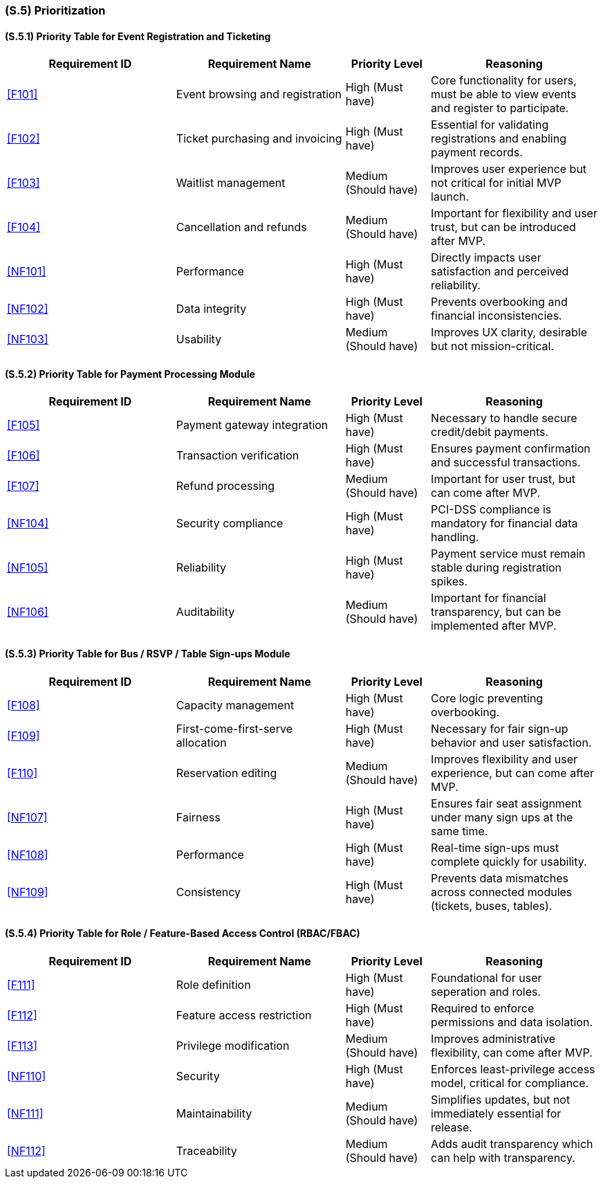 [#s5,reftext=S.5]
=== (S.5) Prioritization

ifdef::env-draft[]
TIP: _Classification of the behaviors, interfaces and scenarios (<<s2>>, <<s3>> and <<s4>>) by their degree of criticality. It is useful in particular if during the course of the project various pressures force the team to drop certain functions._  <<BM22>>
endif::[]

==== (S.5.1) Priority Table for Event Registration and Ticketing

[cols="2,2,1,2"]
|===
|Requirement ID | Requirement Name | Priority Level | Reasoning

|<<F101>> |
Event browsing and registration |
High (Must have) |
Core functionality for users, must be able to view events and register to participate.

|<<F102>> |
Ticket purchasing and invoicing |
High (Must have) |
Essential for validating registrations and enabling payment records.

|<<F103>> |
Waitlist management |
Medium (Should have) |
Improves user experience but not critical for initial MVP launch.

|<<F104>> |
Cancellation and refunds |
Medium (Should have) |
Important for flexibility and user trust, but can be introduced after MVP.

|<<NF101>> |
Performance |
High (Must have) |
Directly impacts user satisfaction and perceived reliability.

|<<NF102>> |
Data integrity |
High (Must have) |
Prevents overbooking and financial inconsistencies.

|<<NF103>> |
Usability |
Medium (Should have) |
Improves UX clarity, desirable but not mission-critical.
|===

==== (S.5.2) Priority Table for Payment Processing Module

[cols="2,2,1,2"]
|===
|Requirement ID | Requirement Name | Priority Level | Reasoning

|<<F105>> |
Payment gateway integration |
High (Must have) |
Necessary to handle secure credit/debit payments.

|<<F106>> |
Transaction verification |
High (Must have) |
Ensures payment confirmation and successful transactions.

|<<F107>> |
Refund processing |
Medium (Should have) |
Important for user trust, but can come after MVP.

|<<NF104>> |
Security compliance |
High (Must have) |
PCI-DSS compliance is mandatory for financial data handling.

|<<NF105>> |
Reliability |
High (Must have) |
Payment service must remain stable during registration spikes.

|<<NF106>> |
Auditability |
Medium (Should have) |
Important for financial transparency, but can be implemented after MVP.
|===

==== (S.5.3) Priority Table for Bus / RSVP / Table Sign-ups Module

[cols="2,2,1,2"]
|===
|Requirement ID | Requirement Name | Priority Level | Reasoning

|<<F108>> |
Capacity management |
High (Must have) |
Core logic preventing overbooking.

|<<F109>> |
First-come-first-serve allocation |
High (Must have) |
Necessary for fair sign-up behavior and user satisfaction.

|<<F110>> |
Reservation editing |
Medium (Should have) |
Improves flexibility and user experience, but can come after MVP.

|<<NF107>> |
Fairness |
High (Must have) |
Ensures fair seat assignment under many sign ups at the same time.

|<<NF108>> |
Performance |
High (Must have) |
Real-time sign-ups must complete quickly for usability.

|<<NF109>> |
Consistency |
High (Must have) |
Prevents data mismatches across connected modules (tickets, buses, tables).
|===

==== (S.5.4) Priority Table for Role / Feature-Based Access Control (RBAC/FBAC)

[cols="2,2,1,2"]
|===
|Requirement ID | Requirement Name | Priority Level | Reasoning

|<<F111>> |
Role definition |
High (Must have) |
Foundational for user seperation and roles.

|<<F112>> |
Feature access restriction |
High (Must have) |
Required to enforce permissions and data isolation.

|<<F113>> |
Privilege modification |
Medium (Should have) |
Improves administrative flexibility, can come after MVP.

|<<NF110>> |
Security |
High (Must have) |
Enforces least-privilege access model, critical for compliance.

|<<NF111>> |
Maintainability |
Medium (Should have) |
Simplifies updates, but not immediately essential for release.

|<<NF112>> |
Traceability |
Medium (Should have) |
Adds audit transparency which can help with transparency. 
|===


